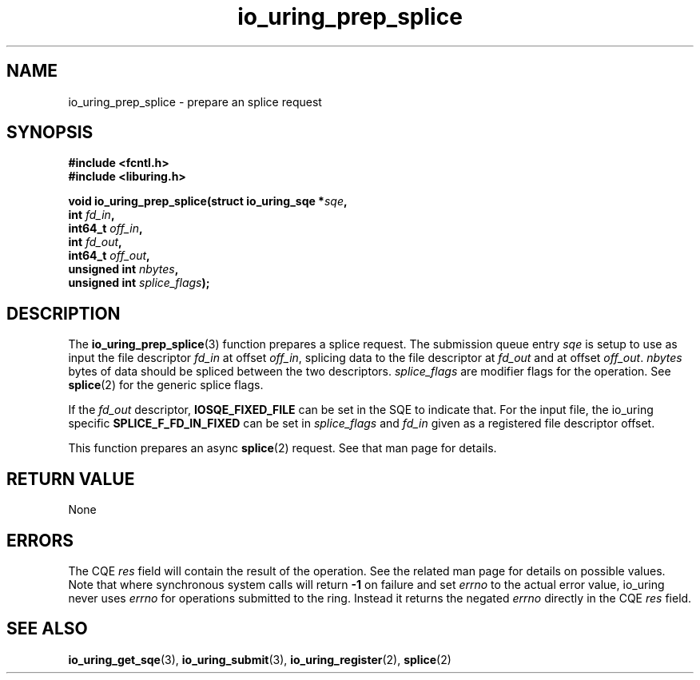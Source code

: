.\" Copyright (C) 2022 Jens Axboe <axboe@kernel.dk>
.\"
.\" SPDX-License-Identifier: LGPL-2.0-or-later
.\"
.TH io_uring_prep_splice 3 "March 13, 2022" "liburing-2.2" "liburing Manual"
.SH NAME
io_uring_prep_splice \- prepare an splice request
.SH SYNOPSIS
.nf
.B #include <fcntl.h>
.B #include <liburing.h>
.PP
.BI "void io_uring_prep_splice(struct io_uring_sqe *" sqe ","
.BI "                          int " fd_in ","
.BI "                          int64_t " off_in ","
.BI "                          int " fd_out ","
.BI "                          int64_t " off_out ","
.BI "                          unsigned int " nbytes ","
.BI "                          unsigned int " splice_flags ");"
.fi
.SH DESCRIPTION
.PP
The
.BR io_uring_prep_splice (3)
function prepares a splice request. The submission queue entry
.I sqe
is setup to use as input the file descriptor
.I fd_in
at offset
.IR off_in ,
splicing data to the file descriptor at
.I fd_out
and at offset
.IR off_out .
.I nbytes
bytes of data should be spliced between the two descriptors.
.I splice_flags
are modifier flags for the operation. See
.BR splice (2)
for the generic splice flags.

If the
.I fd_out
descriptor,
.B IOSQE_FIXED_FILE
can be set in the SQE to indicate that. For the input file, the io_uring
specific
.B SPLICE_F_FD_IN_FIXED
can be set in
.I splice_flags
and
.I fd_in
given as a registered file descriptor offset.

This function prepares an async
.BR splice (2)
request. See that man page for details.

.SH RETURN VALUE
None
.SH ERRORS
The CQE
.I res
field will contain the result of the operation. See the related man page for
details on possible values. Note that where synchronous system calls will return
.B -1
on failure and set
.I errno
to the actual error value, io_uring never uses
.IR errno
for operations submitted to the ring. Instead it returns the negated
.I errno
directly in the CQE
.I res
field.
.SH SEE ALSO
.BR io_uring_get_sqe (3),
.BR io_uring_submit (3),
.BR io_uring_register (2),
.BR splice (2)
